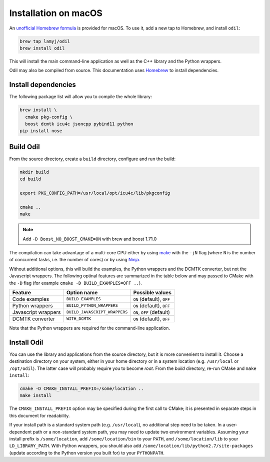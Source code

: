 Installation on macOS
=====================

An `unofficial Homebrew formula`_ is provided for macOS. To use it, add a new tap to Homebrew, and install ``odil``:

.. code-block:: bash
  
  brew tap lamyj/odil
  brew install odil

This will install the main command-line application as well as the C++ library and the Python wrappers.

Odil may also be compiled from source. This documentation uses `Homebrew`_ to install dependencies.

Install dependencies
--------------------

The following package list will allow you to compile the whole library:

.. code-block:: bash
  
  brew install \
    cmake pkg-config \
    boost dcmtk icu4c jsoncpp pybind11 python
  pip install nose

Build Odil
----------

From the source directory, create a ``build`` directory, configure and run the build:

.. code-block:: bash

  mkdir build
  cd build
  
  export PKG_CONFIG_PATH=/usr/local/opt/icu4c/lib/pkgconfig

  cmake ..
  make

.. note::

	Add ``-D Boost_NO_BOOST_CMAKE=ON`` with brew and boost 1.71.0

The compilation can take advantage of a multi-core CPU either by using `make`_ with the ``-jN`` flag (where ``N`` is the number of concurrent tasks, i.e. the number of cores) or by using `Ninja`_.

Without additional options, this will build the examples, the Python wrappers and the DCMTK converter, but not the Javascript wrappers. The following optinal features are summarized in the table below and may passed to CMake with the ``-D`` flag (for example ``cmake -D BUILD_EXAMPLES=OFF ..``).

+---------------------+-------------------------------+---------------------------+
| Feature             | Option name                   | Possible values           |
+=====================+===============================+===========================+
| Code examples       | ``BUILD_EXAMPLES``            | ``ON`` (default), ``OFF`` |
+---------------------+-------------------------------+---------------------------+
| Python wrappers     | ``BUILD_PYTHON_WRAPPERS``     | ``ON`` (default), ``OFF`` |
+---------------------+-------------------------------+---------------------------+
| Javascript wrappers | ``BUILD_JAVASCRIPT_WRAPPERS`` | ``ON``, ``OFF`` (default) |
+---------------------+-------------------------------+---------------------------+
| DCMTK converter     | ``WITH_DCMTK``                | ``ON`` (default), ``OFF`` |
+---------------------+-------------------------------+---------------------------+

Note that the Python wrappers are required for the command-line application.

Install Odil
------------

You can use the library and applications from the source directory, but it is more convenient to install it. Choose a destination directory on your system, either in your home directory or in a system location (e.g. ``/usr/local`` or ``/opt/odil``). The latter case will probably require you to become *root*. From the *build* directory, re-run CMake and ``make install``:

.. code-block:: bash

  cmake -D CMAKE_INSTALL_PREFIX=/some/location ..
  make install

The ``CMAKE_INSTALL_PREFIX`` option may be specified during the first call to CMake; it is presented in separate steps in this document for readability.

If your install path is a standard system path (e.g. ``/usr/local``), no additional step need to be taken. In a user-dependent path or a non-standard system path, you may need to update two environment variables. Assuming your install prefix is ``/some/location``, add ``/some/location/bin`` to your ``PATH``, and ``/some/location/lib`` to your ``LD_LIBRARY_PATH``. With Python wrappers, you should also add ``/some/location/lib/python2.7/site-packages`` (update according to the Python version you built for) to your ``PYTHONPATH``.

.. _Homebrew: https://brew.sh/
.. _make: https://www.gnu.org/software/make/
.. _Ninja: https://ninja-build.org/
.. _unofficial Homebrew formula: https://github.com/lamyj/homebrew-odil
